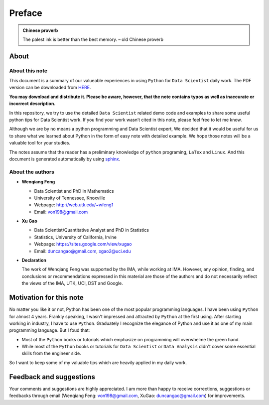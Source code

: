 .. _preface:

=======
Preface
=======

.. |py| replace:: ``Python``
.. |ds| replace:: ``Data Scientist``
.. |da| replace:: ``Data Analysis``

.. admonition:: Chinese proverb

	The palest ink is better than the best memory. – old Chinese proverb


About
+++++

About this note
---------------

This document is a summary of our valueable experiences in using |py| 
for |ds| daily work. The PDF version can be downloaded from `HERE <sphinxgithub.pdf>`_. 

**You may download and distribute it. Please be aware, however, that the note contains typos as well as inaccurate or incorrect description.** 

In this repository, we try to use the detailed |ds| related demo code and 
examples to share some useful python tips for Data Scientist work. If you 
find your work wasn’t cited in this note, please feel free to let me know.

Although we are by no means a python programming and Data Scientist expert, 
We decided that it would be useful for us to share what we learned 
about Python in the form of easy note with detailed example. 
We hope those notes will be a valuable tool for your studies.

The notes assume that the reader has a preliminary knowledge of ``python`` programing, ``LaTex`` and ``Linux``. And this document is generated automatically by using `sphinx`_.

.. _sphinx: http://sphinx.pocoo.org

About the authors
-----------------

* **Wenqiang Feng** 
	
  * Data Scientist and PhD in Mathematics 
  * University of Tennessee, Knoxville
  * Webpage: http://web.utk.edu/~wfeng1
  * Email: von198@gmail.com

* **Xu Gao**

  * Data Scientist/Quantitative Analyst and PhD in Statistics  
  * Statistics, University of California, Irvine
  * Webpage: https://sites.google.com/view/xugao
  * Email: duncangao@gmail.com, xgao2@uci.edu 

* **Declaration**

  The work of Wenqiang Feng was supported by the IMA, while working at IMA. However, any opinion, finding, and conclusions or recommendations expressed in this material are those of the authors and do not necessarily reflect the views of the IMA, UTK, UCI, DST and Google.


Motivation for this note
++++++++++++++++++++++++


No matter you like it or not, Python has been one of the most popular programming languages.
I have been using |py| for almost 4 years. Frankly speaking, I wasn't impressed and attracted 
by |py| at the first using. After starting working in industry, I have to use |py|. Graduately
I recognize the elegance of Python and use it as one of my main programming language. But I foud that:

* Most of the |py| books or tutorials which emphasize on programming will overwhelme the green hand. 
* While most of the |py| books or tutorials for |ds| or |da| didn't cover some essential skills from the engineer side.

So I want to keep some of my valuable tips which are heavily applied in my daily work. 


Feedback and suggestions
++++++++++++++++++++++++
Your comments and suggestions are highly appreciated. I am more than happy to receive 
corrections, suggestions or feedbacks through email (Wenqiang Feng: von198@gmail.com, XuGao: duncangao@gmail.com) for improvements. 
